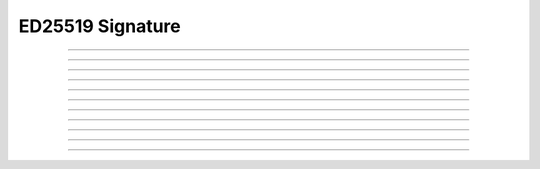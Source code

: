 ED25519 Signature
==========================

.. doxygentypedef:: cardano_ed25519_signature_t

------------

.. doxygenfunction:: cardano_ed25519_signature_from_bytes

------------

.. doxygenfunction:: cardano_ed25519_signature_from_hex

------------

.. doxygenfunction:: cardano_ed25519_signature_unref

------------

.. doxygenfunction:: cardano_ed25519_signature_ref

------------

.. doxygenfunction:: cardano_ed25519_signature_refcount

------------

.. doxygenfunction:: cardano_ed25519_signature_move

------------

.. doxygenfunction:: cardano_ed25519_signature_get_data

------------

.. doxygenfunction:: cardano_ed25519_signature_get_bytes_size

------------

.. doxygenfunction:: cardano_ed25519_signature_to_bytes

------------

.. doxygenfunction:: cardano_ed25519_signature_get_hex_size

------------

.. doxygenfunction:: cardano_ed25519_signature_to_hex
